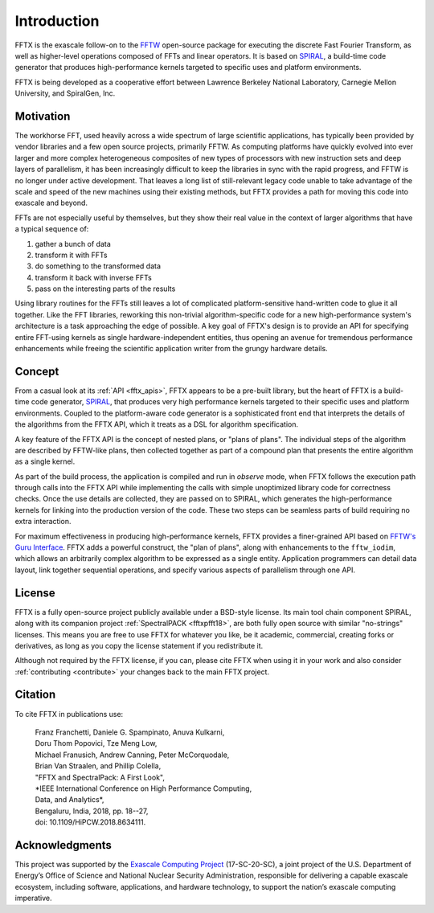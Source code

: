 
============
Introduction
============

FFTX is the exascale follow-on to the `FFTW <https://fftw.org>`_
open-source package for executing the discrete Fast Fourier
Transform, as well as higher-level operations composed of FFTs
and linear operators.
It is based on `SPIRAL <https://www.spiral.net>`_,
a build-time code generator that produces
high-performance kernels targeted to specific uses and platform
environments.

FFTX is being developed as a cooperative effort between Lawrence
Berkeley National Laboratory, Carnegie Mellon University, and
SpiralGen, Inc.

Motivation
----------

The workhorse FFT, used heavily across a wide spectrum of large
scientific applications, has typically been provided by vendor
libraries and a few open source projects, primarily FFTW.
As computing
platforms have quickly evolved into ever larger and more complex
heterogeneous composites of new types of processors with new
instruction sets and deep layers of parallelism, it has been
increasingly difficult to keep the libraries in sync with the rapid
progress, and FFTW is no longer under active development.  That leaves
a long list of still-relevant legacy code unable to take advantage of
the scale and speed of the new machines using their existing methods,
but FFTX provides a path for moving this code into exascale and
beyond.

FFTs are not especially useful by themselves,
but they show their real value in
the context of larger algorithms that have a typical sequence of:

1) gather a bunch of data
2) transform it with FFTs
3) do something to the transformed data
4) transform it back with inverse FFTs
5) pass on the interesting parts of the results

Using library routines for the FFTs still leaves a lot of complicated
platform-sensitive hand-written code to glue it all together.
Like the FFT libraries, reworking this non-trivial algorithm-specific
code for a new high-performance system's architecture is a task
approaching the edge of possible.  A key goal of FFTX's design is to
provide an API for specifying entire FFT-using kernels as single
hardware-independent entities, thus opening an avenue for tremendous
performance enhancements while freeing the scientific application
writer from the grungy hardware details.

Concept
-------

From a casual look at its :ref:`API <fftx_apis>`, FFTX appears to be a
pre-built library, but the heart of FFTX is a build-time code
generator, `SPIRAL <http://spiral.net>`_, that produces very high
performance kernels targeted to their specific uses and platform
environments.
Coupled to the platform-aware code generator is a sophisticated front
end that interprets the details of the algorithms from the FFTX API,
which it treats as a DSL for algorithm specification.

A key feature of the FFTX API is the concept of nested plans, or
"plans of plans".  The individual steps of the algorithm are described
by FFTW-like plans, then collected together as part of a compound plan
that presents the entire algorithm as a single kernel.

As part of the build process, the application is compiled and run in
*observe* mode, when FFTX follows the execution path through calls
into the FFTX API while implementing the calls with simple unoptimized
library code for correctness checks.  Once the use details are
collected, they are passed on to SPIRAL, which generates the
high-performance kernels for linking into the production version of
the code.  These two steps can be seamless parts of build requiring no
extra interaction.

For maximum effectiveness in producing high-performance kernels, FFTX
provides a finer-grained API based on `FFTW's Guru Interface
<http://www.fftw.org/fftw3_doc/Guru-Interface.html>`_.  FFTX adds a
powerful construct, the "plan of plans", along with enhancements to
the ``fftw_iodim``, which allows an arbitrarily complex algorithm to
be expressed as a single entity.  Application programmers can detail
data layout, link together sequential operations, and specify various
aspects of parallelism through one API.


License
-------

FFTX is a fully open-source project publicly available under a
BSD-style license.  Its main tool chain component SPIRAL, along with
its companion project :ref:`SpectralPACK <fftxpfft18>`, are both fully
open source with similar "no-strings" licenses.  This means you are
free to use FFTX for whatever you like, be it academic, commercial,
creating forks or derivatives, as long as you copy the license
statement if you redistribute it.

Although not required by the FFTX license, if you can, please cite
FFTX when using it in your work and also consider
:ref:`contributing <contribute>`
your changes back to the main FFTX project.


Citation
--------

To cite FFTX in publications use:

	| Franz Franchetti, Daniele G. Spampinato, Anuva Kulkarni,
        | Doru Thom Popovici, Tze Meng Low,
	| Michael Franusich, Andrew Canning, Peter McCorquodale,
        | Brian Van Straalen, and Phillip Colella,
	| "FFTX and SpectralPack: A First Look",
	| *IEEE International Conference on High Performance Computing,
        | Data, and Analytics*,
        | Bengaluru, India, 2018, pp. 18--27,
        | doi: 10.1109/HiPCW.2018.8634111.


Acknowledgments
---------------

This project was supported by the
`Exascale Computing Project <https://www.exascaleproject.org/>`_
(17-SC-20-SC), a joint project of the U.S. Department of Energy’s
Office of Science and National Nuclear Security Administration,
responsible for delivering a capable exascale ecosystem, including
software, applications, and hardware technology, to support the
nation’s exascale computing imperative.
